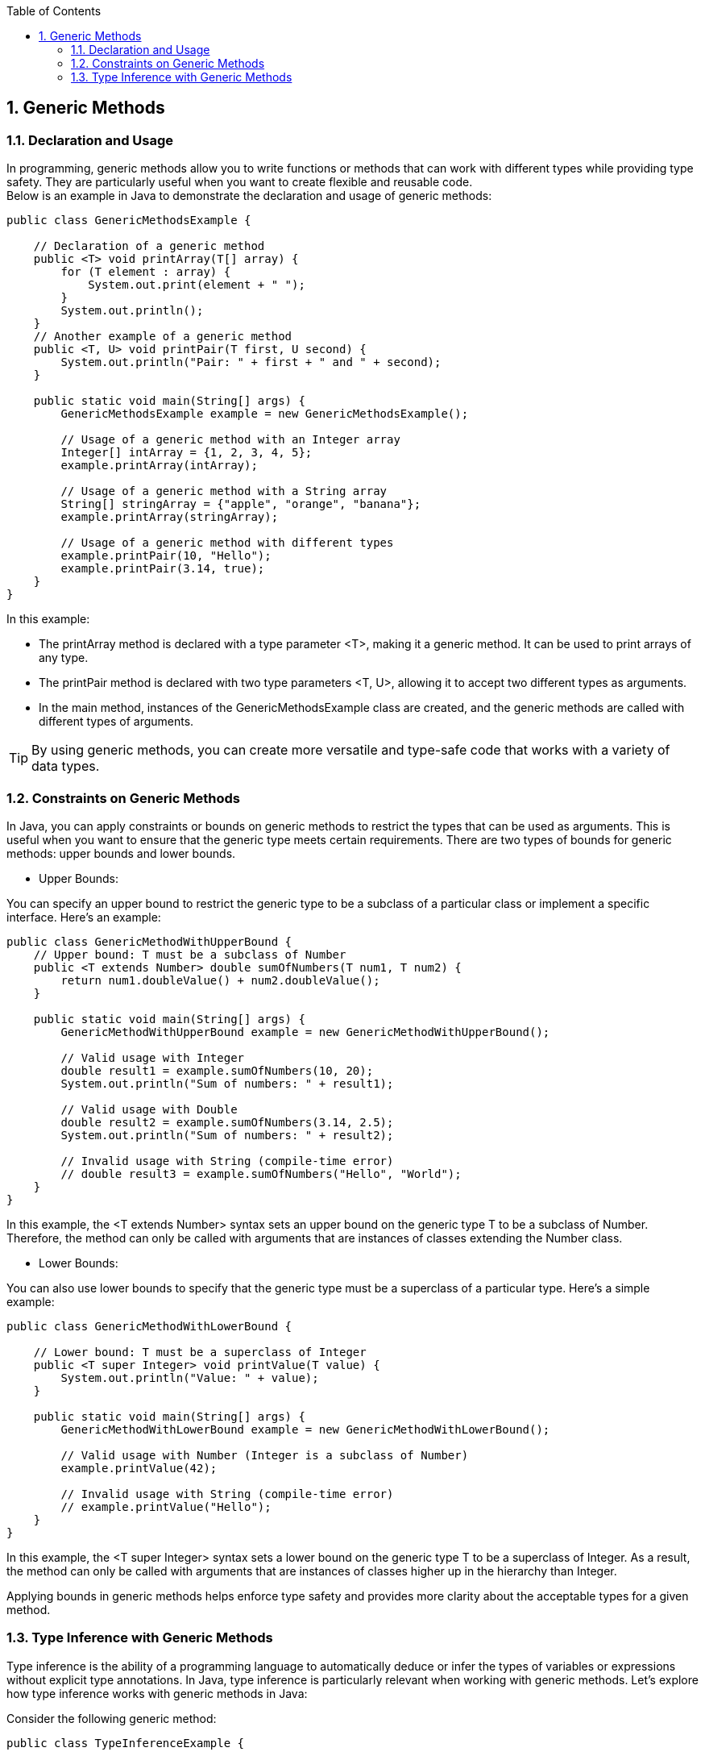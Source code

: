 :revnumber: 1.1
:revdate: 2024-08-16
:doctype: book
:toc: left
:sectnums:
:icons: font
:highlightjs-languages: java

== Generic Methods

=== Declaration and Usage

In programming, generic methods allow you to write functions or methods that can work with different types while providing type safety.
They are particularly useful when you want to create flexible and reusable code. +
Below is an example in Java to demonstrate the declaration and usage of generic methods:

[source,java]
----
public class GenericMethodsExample {

    // Declaration of a generic method
    public <T> void printArray(T[] array) {
        for (T element : array) {
            System.out.print(element + " ");
        }
        System.out.println();
    }
    // Another example of a generic method
    public <T, U> void printPair(T first, U second) {
        System.out.println("Pair: " + first + " and " + second);
    }

    public static void main(String[] args) {
        GenericMethodsExample example = new GenericMethodsExample();

        // Usage of a generic method with an Integer array
        Integer[] intArray = {1, 2, 3, 4, 5};
        example.printArray(intArray);

        // Usage of a generic method with a String array
        String[] stringArray = {"apple", "orange", "banana"};
        example.printArray(stringArray);

        // Usage of a generic method with different types
        example.printPair(10, "Hello");
        example.printPair(3.14, true);
    }
}
----

In this example:

* The printArray method is declared with a type parameter <T>, making it a generic method.
It can be used to print arrays of any type.
* The printPair method is declared with two type parameters <T, U>, allowing it to accept two different types as arguments.
* In the main method, instances of the GenericMethodsExample class are created, and the generic methods are called with different types of arguments.

[TIP]
By using generic methods, you can create more versatile and type-safe code that works with a variety of data types.

=== Constraints on Generic Methods

In Java, you can apply constraints or bounds on generic methods to restrict the types that can be used as arguments.
This is useful when you want to ensure that the generic type meets certain requirements.
There are two types of bounds for generic methods: upper bounds and lower bounds.

* Upper Bounds:

You can specify an upper bound to restrict the generic type to be a subclass of a particular class or implement a specific interface.
Here's an example:

[source,java]
----
public class GenericMethodWithUpperBound {
    // Upper bound: T must be a subclass of Number
    public <T extends Number> double sumOfNumbers(T num1, T num2) {
        return num1.doubleValue() + num2.doubleValue();
    }

    public static void main(String[] args) {
        GenericMethodWithUpperBound example = new GenericMethodWithUpperBound();

        // Valid usage with Integer
        double result1 = example.sumOfNumbers(10, 20);
        System.out.println("Sum of numbers: " + result1);

        // Valid usage with Double
        double result2 = example.sumOfNumbers(3.14, 2.5);
        System.out.println("Sum of numbers: " + result2);

        // Invalid usage with String (compile-time error)
        // double result3 = example.sumOfNumbers("Hello", "World");
    }
}
----

In this example, the <T extends Number> syntax sets an upper bound on the generic type T to be a subclass of Number.
Therefore, the method can only be called with arguments that are instances of classes extending the Number class.

* Lower Bounds:

You can also use lower bounds to specify that the generic type must be a superclass of a particular type.
Here's a simple example:

[source,java]
----
public class GenericMethodWithLowerBound {

    // Lower bound: T must be a superclass of Integer
    public <T super Integer> void printValue(T value) {
        System.out.println("Value: " + value);
    }

    public static void main(String[] args) {
        GenericMethodWithLowerBound example = new GenericMethodWithLowerBound();

        // Valid usage with Number (Integer is a subclass of Number)
        example.printValue(42);

        // Invalid usage with String (compile-time error)
        // example.printValue("Hello");
    }
}
----

In this example, the <T super Integer> syntax sets a lower bound on the generic type T to be a superclass of Integer.
As a result, the method can only be called with arguments that are instances of classes higher up in the hierarchy than Integer.

Applying bounds in generic methods helps enforce type safety and provides more clarity about the acceptable types for a given method.

=== Type Inference with Generic Methods

Type inference is the ability of a programming language to automatically deduce or infer the types of variables or expressions without explicit type annotations.
In Java, type inference is particularly relevant when working with generic methods.
Let's explore how type inference works with generic methods in Java:

Consider the following generic method:

[source,java]
----
public class TypeInferenceExample {

    // Generic method that takes an array and prints its elements
    public <T> void printArray(T[] array) {
        for (T element : array) {
            System.out.print(element + " ");
        }
        System.out.println();
    }

    public static void main(String[] args) {
        TypeInferenceExample example = new TypeInferenceExample();

        // Type inference with Integer array
        Integer[] intArray = {1, 2, 3, 4, 5};
        example.printArray(intArray);

        // Type inference with String array
        String[] stringArray = {"apple", "orange", "banana"};
        example.printArray(stringArray);

        // Type inference with Double array
        Double[] doubleArray = {2.5, 3.14, 1.0};
        example.printArray(doubleArray);
    }
}
----

In this example, the printArray method is a generic method that can take an array of any type.
When calling this method, you don't explicitly specify the type argument; instead, Java infers the type based on the actual arguments passed to the method.
Here's how type inference works in the main method: +

* _example.printArray(intArray);_: The type _Integer_ is inferred for the generic method based on the type of the intArray. +
* _example.printArray(stringArray);_: The type _String_ is inferred for the generic method based on the type of the stringArray. +
* _example.printArray(doubleArray);_: The type _Double_ is inferred for the generic method based on the type of the doubleArray.

[NOTE]
Java's compiler uses a process called "type inference" to determine the generic type based on the context in which the method is called.
This allows for cleaner and more concise code without the need for explicit type annotations in many cases.
Type inference enhances the readability and maintainability of code while preserving the benefits of generics.
